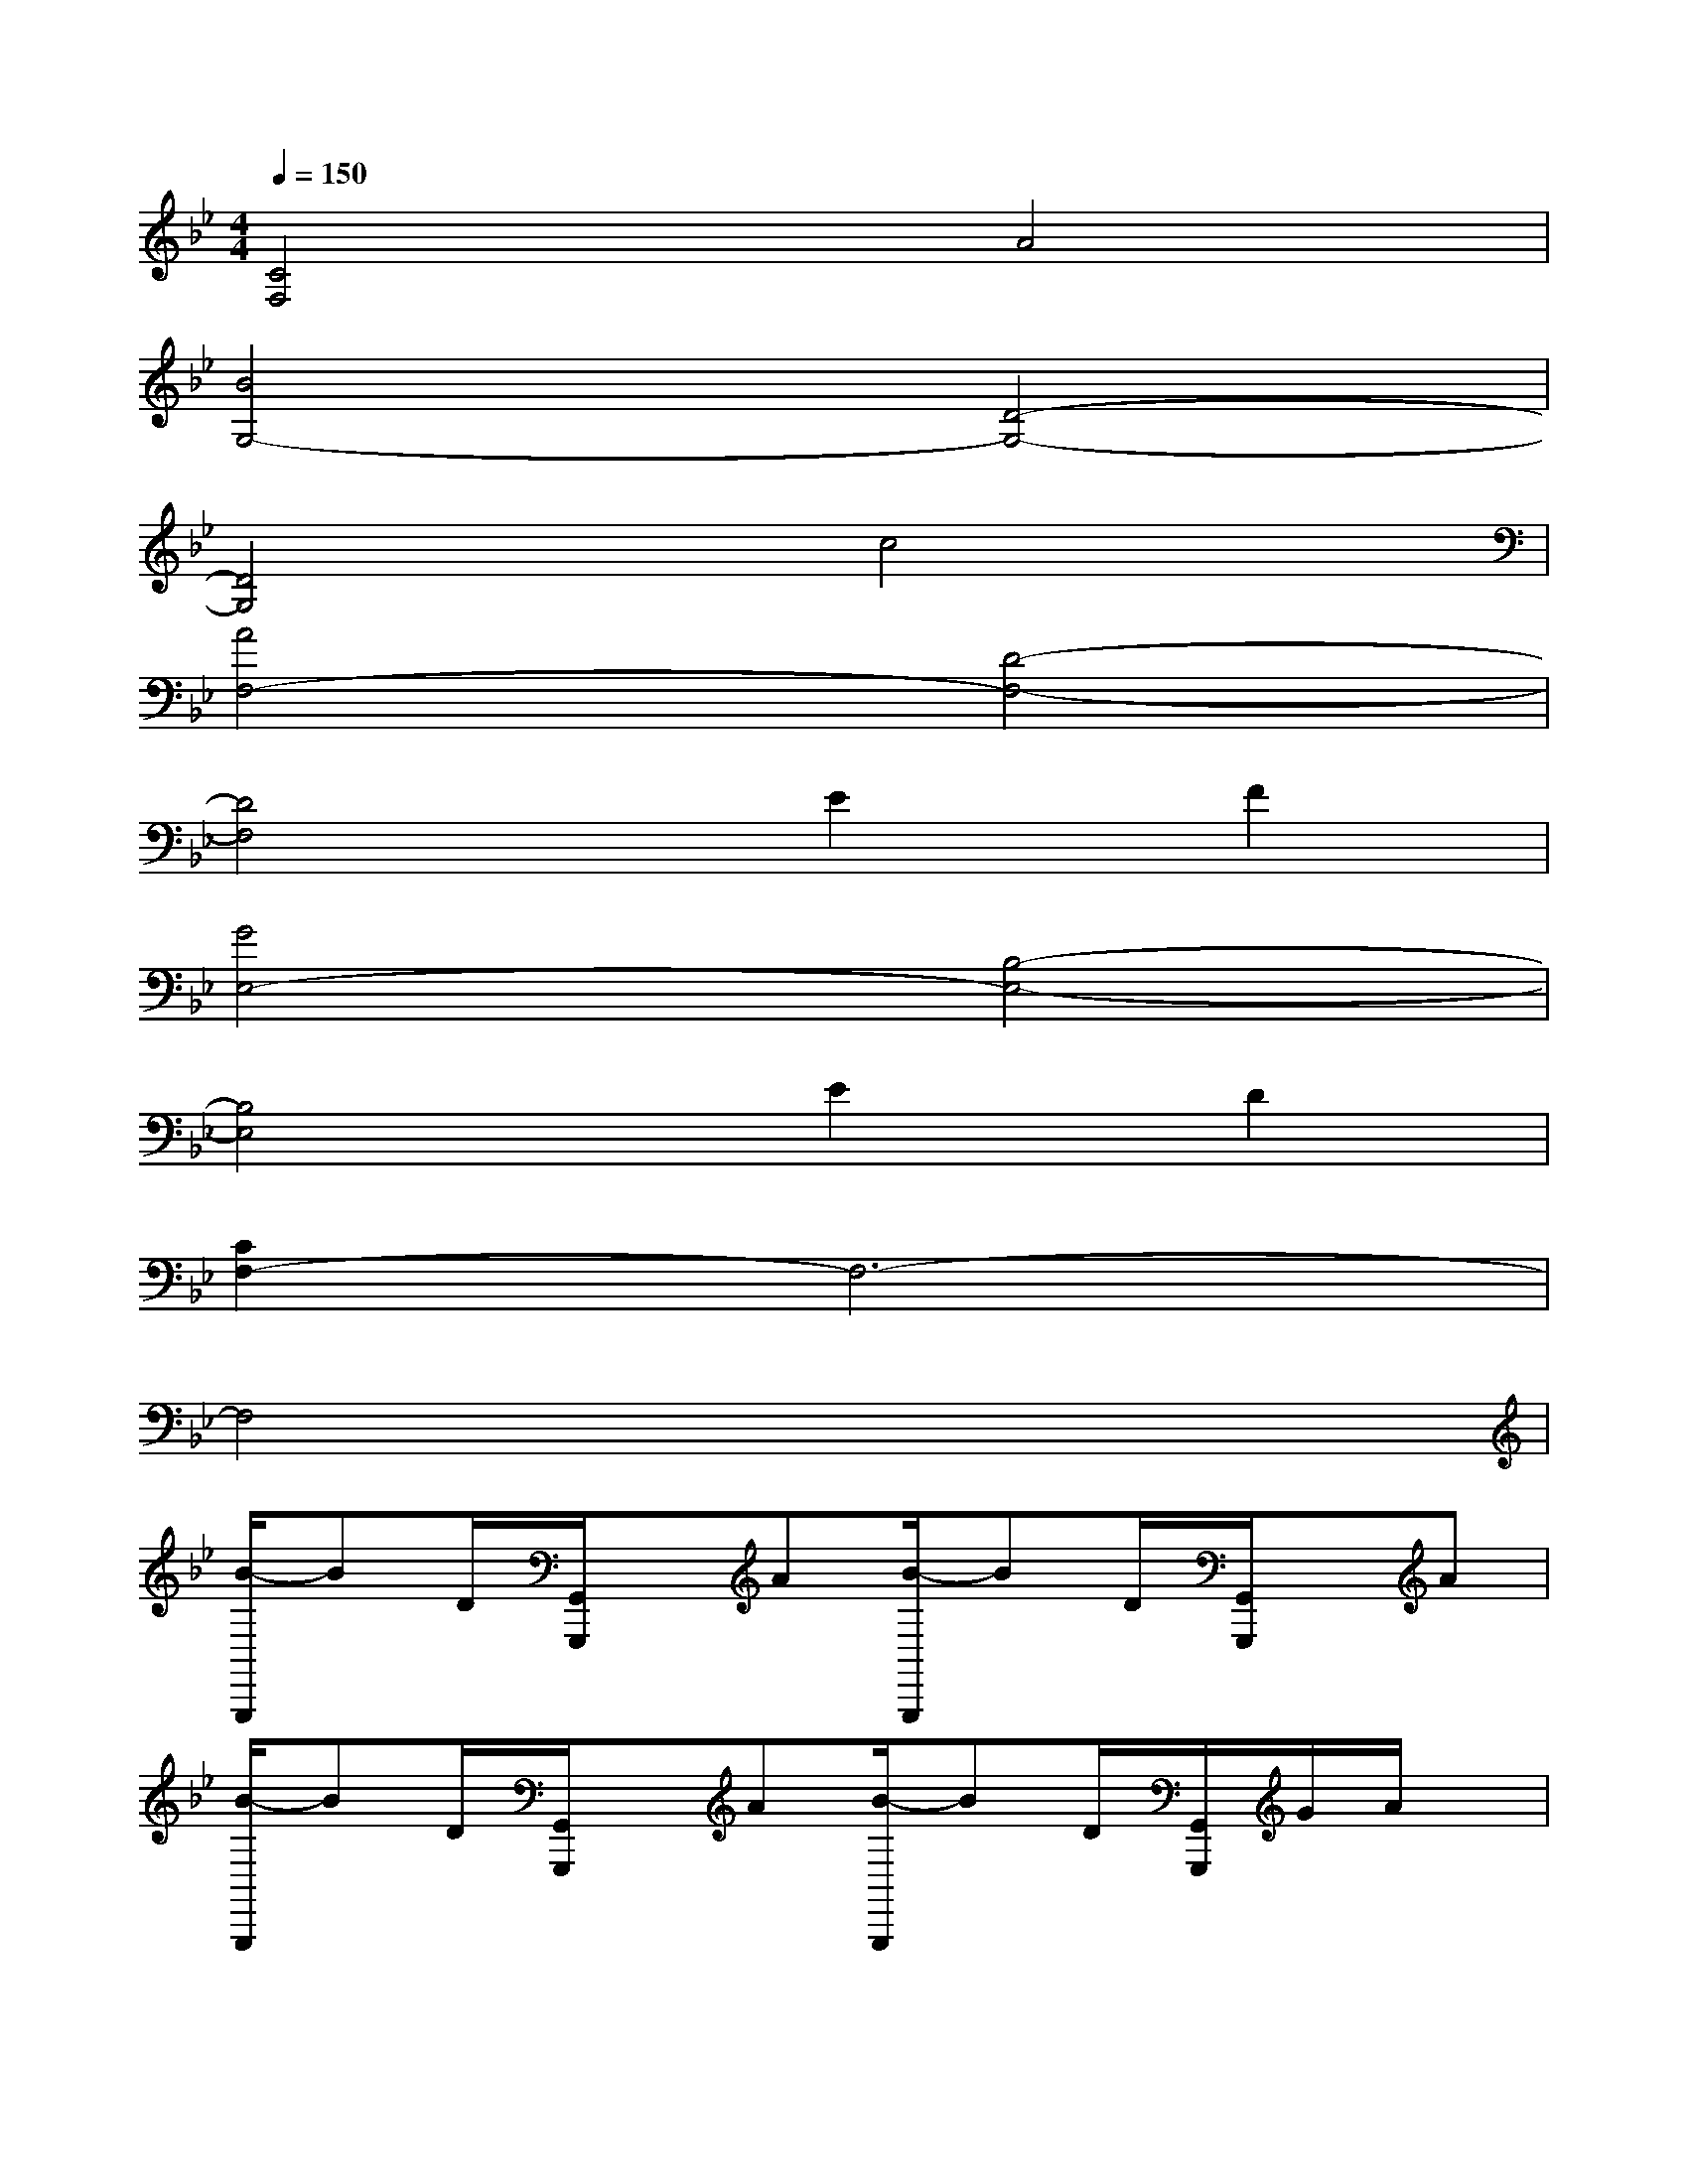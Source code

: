 X:1
T:
M:4/4
L:1/8
Q:1/4=150
K:Bb%2flats
V:1
[C4F,4]A4|
[B4G,4-][D4-G,4-]|
[D4G,4]c4|
[A4F,4-][D4-F,4-]|
[D4F,4]E2F2|
[G4E,4-][B,4-E,4-]|
[B,4E,4]E2D2|
[C2F,2-]F,6-|
F,4x4|
[B/2-G,,,/2]BD/2[G,,/2G,,,/2]x/2A[B/2-G,,,/2]BD/2[G,,/2G,,,/2]x/2A|
[B/2-G,,,/2]BD/2[G,,/2G,,,/2]x/2A[B/2-G,,,/2]BD/2[G,,/2G,,,/2]G/2A/2x/2|
[A/2-F,,,/2]AC/2[F,,/2F,,,/2]x/2G[A/2-F,,,/2]AC/2[F,,/2F,,,/2]x/2G|
[A/2-F,,,/2]AC/2[F,,/2F,,,/2]x/2G[A/2-F,,,/2]AC/2[F,,/2F,,,/2]G/2A/2x/2|
[B/2-E,,,/2]BE/2[E,,/2E,,,/2]x/2A[B/2-E,,,/2]BE/2[E,,/2E,,,/2]x/2A|
[B/2-E,,,/2]BE/2[E,,/2E,,,/2]x/2A[B/2-E,,,/2]BE/2[E,,/2E,,,/2]E/2B|
[d/2-B,,,/2]dF/2[B,,/2B,,,/2]x/2B[d/2-B,,,/2]dF/2[B,,/2B,,,/2]x/2c